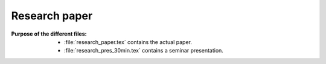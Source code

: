 .. _paper:

******************************
Research paper
******************************


:Purpose of the different files:

    * :file:`research_paper.tex` contains the actual paper.
    * :file:`research_pres_30min.tex` contains a seminar presentation.
